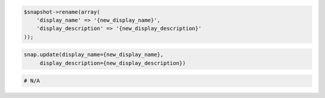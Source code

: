 .. code-block:: csharp

.. code-block:: java

.. code-block:: javascript

.. code-block:: php

    $snapshot->rename(array(
        'display_name' => '{new_display_name}',
        'display_description' => '{new_display_description}'
    ));
    
.. code-block:: python

   snap.update(display_name={new_display_name},
        display_description={new_display_description})

.. code-block:: ruby

  # N/A
